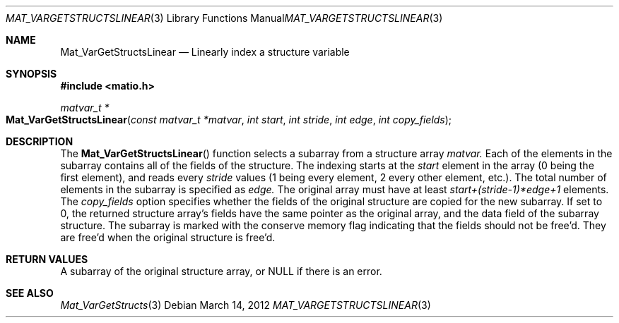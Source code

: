 .\" Copyright (c) 2015-2022, The matio contributors
.\" Copyright (c) 2012-2014, Christopher C. Hulbert
.\" All rights reserved.
.\"
.\" Redistribution and use in source and binary forms, with or without
.\" modification, are permitted provided that the following conditions are met:
.\"
.\" 1. Redistributions of source code must retain the above copyright notice, this
.\"    list of conditions and the following disclaimer.
.\"
.\" 2. Redistributions in binary form must reproduce the above copyright notice,
.\"    this list of conditions and the following disclaimer in the documentation
.\"    and/or other materials provided with the distribution.
.\"
.\" THIS SOFTWARE IS PROVIDED BY THE COPYRIGHT HOLDERS AND CONTRIBUTORS "AS IS"
.\" AND ANY EXPRESS OR IMPLIED WARRANTIES, INCLUDING, BUT NOT LIMITED TO, THE
.\" IMPLIED WARRANTIES OF MERCHANTABILITY AND FITNESS FOR A PARTICULAR PURPOSE ARE
.\" DISCLAIMED. IN NO EVENT SHALL THE COPYRIGHT HOLDER OR CONTRIBUTORS BE LIABLE
.\" FOR ANY DIRECT, INDIRECT, INCIDENTAL, SPECIAL, EXEMPLARY, OR CONSEQUENTIAL
.\" DAMAGES (INCLUDING, BUT NOT LIMITED TO, PROCUREMENT OF SUBSTITUTE GOODS OR
.\" SERVICES; LOSS OF USE, DATA, OR PROFITS; OR BUSINESS INTERRUPTION) HOWEVER
.\" CAUSED AND ON ANY THEORY OF LIABILITY, WHETHER IN CONTRACT, STRICT LIABILITY,
.\" OR TORT (INCLUDING NEGLIGENCE OR OTHERWISE) ARISING IN ANY WAY OUT OF THE USE
.\" OF THIS SOFTWARE, EVEN IF ADVISED OF THE POSSIBILITY OF SUCH DAMAGE.
.\"
.Dd March 14, 2012
.Dt MAT_VARGETSTRUCTSLINEAR 3
.Os
.Sh NAME
.Nm Mat_VarGetStructsLinear
.Nd Linearly index a structure variable
.Sh SYNOPSIS
.Fd #include <matio.h>
.Ft matvar_t *
.Fo Mat_VarGetStructsLinear
.Fa "const matvar_t *matvar"
.Fa "int start"
.Fa "int stride"
.Fa "int edge"
.Fa "int copy_fields"
.Fc
.Sh DESCRIPTION
The
.Fn Mat_VarGetStructsLinear
function selects a subarray from a structure array
.Fa matvar.
Each of the elements in the subarray contains all of the fields of the
structure.
The indexing starts at the
.Fa start
element in the array (0 being the first element), and reads every
.Fa stride
values (1 being every element, 2 every other element, etc.). The total number
of elements in the subarray is specified as
.Fa edge.
The original array must have at least
.Fa start+(stride-1)*edge+1
elements.
The
.Fa copy_fields
option specifies whether the fields of the original structure are copied for
the new subarray.
If set to 0, the returned structure array's fields have the same pointer as the
original array, and the
.Dv data
field of the subarray structure.
The subarray is marked with the conserve memory flag indicating that the fields
should not be free'd.
They are free'd when the original structure is free'd.
.Sh RETURN VALUES
A subarray of the original structure array, or NULL if there is an error.
.Sh SEE ALSO
.Xr Mat_VarGetStructs 3
